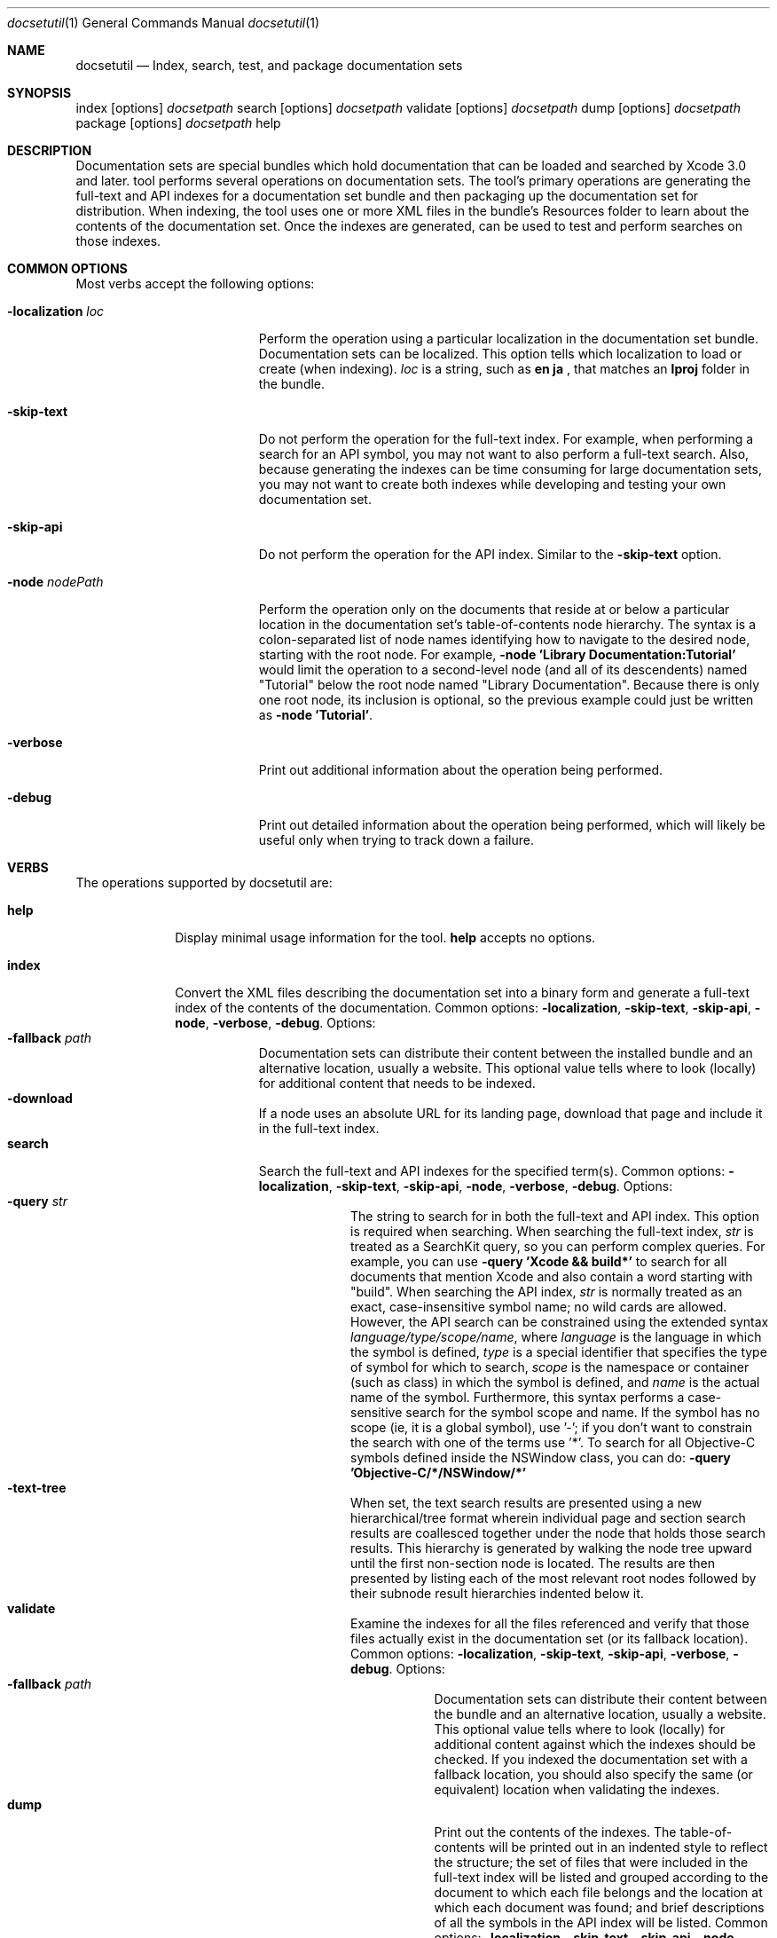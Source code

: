 .\" Copyright (c) 2007-2009 Apple Inc.
.\" All rights reserved.
.\" to preview: /usr/bin/nroff -msafer -mandoc docsetutil.1 | less
.Dd Mon June 28 2007               \" DATE 
.Dt docsetutil 1      \" Program name and manual section number 
.Os Mac OS X
.Sh NAME                 \" Section Header - required - don't modify 
.Nm docsetutil
.Nd Index, search, test, and package documentation sets
.Sh SYNOPSIS             \" Section Header - required - don't modify
index
.Op options
.Ar docsetpath
search
.Op options
.Ar docsetpath
validate
.Op options
.Ar docsetpath
dump
.Op options
.Ar docsetpath
package
.Op options
.Ar docsetpath
help
.Sh DESCRIPTION          \" Section Header - required - don't modify
Documentation sets are special bundles which hold documentation that can be loaded and searched by Xcode 3.0 and later.
tool performs several operations on documentation sets.  The tool's primary operations are
generating the full-text and API indexes for a documentation set bundle and then packaging up the documentation set for distribution. When indexing, the tool uses one or more XML files in the bundle's Resources
folder to learn about the
contents of the documentation set.  Once the indexes are generated,
can be used to test and perform searches on those indexes.
.Sh COMMON OPTIONS
Most
verbs accept the following options:
.Bl -tag -width -localizationXloc \" Differs from above in tag removed
.It Fl localization Ar loc
Perform the operation using a particular localization in the documentation set bundle.
Documentation sets can be localized. This option tells
which localization to load or create (when indexing).
.Ar loc
is a string, such as
.Sy en
.Sy ja
, that matches an
.Sy lproj
folder in the bundle.
.It Fl skip-text
Do not perform the operation for the full-text index.  For example, when performing a search for an API symbol, you may not want to also perform a full-text search.  Also, because generating the indexes can be time consuming for large documentation sets, you may not want to create both indexes while developing and testing your own documentation set.
.It Fl skip-api
Do not perform the operation for the API index.  Similar to the
.Fl skip-text
option.
.It Fl node Ar nodePath
Perform the operation only on the documents that reside at or below a particular location in the documentation set's table-of-contents node hierarchy.  The syntax is a colon-separated list of node names identifying how to navigate to the desired node, starting with the root node.  For example,
.Fl node
.Sy "'Library Documentation:Tutorial'"
would limit the operation to a second-level node (and all of its descendents) named "Tutorial" below the root node named "Library Documentation".
Because there is only one root node, its inclusion is optional, so the previous example could just be written as
.Fl node
.Sy "'Tutorial'" .
.It Fl verbose
Print out additional information about the operation being performed.
.It Fl debug
Print out detailed information about the operation being performed, which will likely be useful only when trying to track down a failure. 
.Sh VERBS
The operations supported by docsetutil are:
.Bl -tag -width validate  \" Differs from above in tag removed
.\"             -- help --
.It Sy help
Display minimal usage information for the tool.
.Sy help
accepts no options.
.\"             -- index --
.It Sy index
Convert the XML files describing the documentation set into a binary form and generate a full-text index of the contents of the documentation.
Common options:
.Fl localization ,
.Fl skip-text ,
.Fl skip-api ,
.Fl node ,
.Fl verbose ,
.Fl "debug".
Options:
.Bl -tag -width "-medium" -compact
.It Fl fallback Ar path
Documentation sets can distribute their content between the installed bundle and an alternative location,
usually a website.  This optional value tells
where to look (locally) for additional content that needs to be indexed.
.It Fl download
If a node uses an absolute URL for its landing page, download that page and include it in the full-text index.
.\"             -- search --
.It Sy search
Search the full-text and API indexes for the specified term(s).
Common options:
.Fl localization ,
.Fl skip-text ,
.Fl skip-api ,
.Fl node ,
.Fl verbose ,
.Fl "debug".
Options:
.Bl -tag -width "-medium" -compact
.It Fl query Ar str
The string to search for in both the full-text and API index.  This option is required when searching.
When searching the full-text index,
.Ar str
is treated as a SearchKit query, so you can perform complex queries.  For example, you can use
.Fl query Sy "'Xcode && build*'"
to search for all documents that mention Xcode and also contain a word starting with "build".
When searching the API index,
.Ar str
is normally treated as an exact, case-insensitive symbol name; no wild cards are allowed. However,
the API search can be constrained using the extended syntax 
.Ar language/type/scope/name ,
where
.Ar language
is the language in which the symbol is defined,
.Ar type
is a special identifier that specifies the type of symbol for which to search,
.Ar scope
is the namespace or container (such as class) in which the symbol is defined, and
.Ar name
is the actual name of the symbol. Furthermore, this syntax performs a case-sensitive search for the symbol scope and name.  If the symbol has no scope (ie, it is a global symbol), use '-'; if you don't want to constrain the search with one of the terms use '*'.  To search for all Objective-C symbols defined inside the NSWindow class, you can do:
.Fl query Sy "'Objective-C/*/NSWindow/*'"
.It Fl text-tree
When set, the text search results are presented using a new hierarchical/tree format wherein individual page and section search results are coallesced together under the node that holds those search results. This hierarchy is generated by walking the node tree upward until the first non-section node is located.  The results are then presented by listing each of the most relevant root nodes followed by their subnode result hierarchies indented below it.
.\"             -- validate --
.It Sy validate
Examine the indexes for all the files referenced and verify that those files actually exist in the documentation set (or its fallback location).
Common options:
.Fl localization ,
.Fl skip-text ,
.Fl skip-api ,
.Fl verbose ,
.Fl "debug".
Options:
.Bl -tag -width "-medium" -compact
.It Fl fallback Ar path
Documentation sets can distribute their content between the bundle and an alternative location,
usually a website.  This optional value tells
where to look (locally) for additional content against which the indexes should be checked.  If you indexed the documentation set with a fallback location, you should also specify the same (or equivalent) location when validating the indexes.
.\"             -- dump --
.It Sy dump
Print out the contents of the indexes.  The table-of-contents will be printed out in an indented style to reflect the structure; the set of files that were included in the full-text index will be listed and grouped according to the document to which each file belongs and the location at which each document was found; and brief descriptions of all the symbols in the API index will be listed.
Common options:
.Fl localization ,
.Fl skip-text ,
.Fl skip-api ,
.Fl node ,
.Fl verbose ,
.Fl "debug".
Options:
.Bl -tag -width "-medium" -compact
.It Fl toc-depth Ar N
When printing out the table-of-content hierarchy, descend only
.Ar N
levels deep.
.Ar N
of 0 means display only the highest level node; do not descend into the hierarchy.  The default value is 5.
.It Fl text-depth Ar N
When printing the files from the full-text index, display the full-text hierarchy of location, document, and file to a particular depth.
.Ar N
of 0 means display only the high-level locations (ie, default documentation set location, the fallback location, or a website URL) at which nodes were indexed.
.Ar N
of 1 means further display the relative path of each node indexed inside each location.
.Ar N
of 2 means further display the relative path of each file indexed inside each node.  The default value is 1.
.\"             -- package --
.It Sy package
Generate an XAR archive of the documentation set appropriate for downloading and installing by Xcode.
Common options:
.Fl verbose ,
.Fl "debug".
Options:
.Bl -tag -width "-medium" -compact
.It Fl output Ar packagePath
The path of the archive to create.  If this option is not used, the archive is written to the same folder as the source documentation set with the same name as the documentation set, except with the ".docset" extension changed to ".xar".
.It Fl signid Ar identityName
Include a digital signature in the archive using the specified identity.  Xcode will validate this signature before installing the documentation.
searches the current user's keychains for an identity with the given name.
.It Fl atom Ar atomPath
Generate or update an entry about the documentation set in an Atom feed file at the given location.  If no file exists at the location, yet,
will create a new Atom file there with a single entry about the documentation set.  Xcode is able to subscribe to RSS and Atom feeds to learn about and download updates to documentation sets.
.It Fl download-url Ar downloadURL
Use the given URL as the download location of the package in the feed entry.  If a new feed entry is created, but this option is not specified,
will use a placeholder in the entry, which you will need to edit before publishing the feed.

